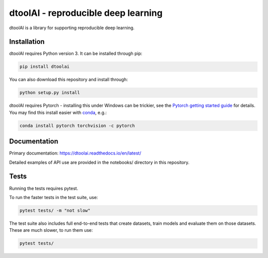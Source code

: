 dtoolAI - reproducible deep learning
====================================

.. image:: https://badge.fury.io/py/dtoolai.svg
   :target: https://badge.fury.io/py/dtoolai
   :alt: PyPi package

dtoolAI is a library for supporting reproducible deep learning.

Installation
------------

dtoolAI requires Python version 3. It can be installed through pip:

.. code-block:: bash

    pip install dtoolai

You can also download this repository and install through:

.. code-block:: bash

    python setup.py install

dtoolAI requires Pytorch - installing this under Windows can be trickier, see
the `Pytorch getting started guide <https://pytorch.org/get-started/locally/>`_
for details. You may find this install easier with `conda <https://docs.conda.io>`_, e.g.:

.. code-block:: bash

   conda install pytorch torchvision -c pytorch

Documentation
-------------

Primary documentation: https://dtoolai.readthedocs.io/en/latest/

Detailed examples of API use are provided in the notebooks/ directory in this
repository.

Tests
-----

Running the tests requires pytest.

To run the faster tests in the test suite, use:

.. code-block:: bash

    pytest tests/ -m "not slow"

The test suite also includes full end-to-end tests that create datasets, train
models and evaluate them on those datasets. These are much slower, to run them
use:

.. code-block:: bash

    pytest tests/

